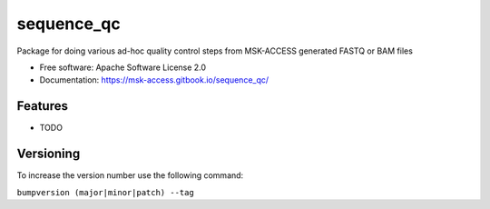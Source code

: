 ===========
sequence_qc
===========


.. image:: https://img.shields.io/pypi/v/sequence_qc.svg?
        :target: https://pypi.python.org/pypi/sequence_qc

.. image:: https://travis-ci.com/msk-access/sequence_qc.svg?branch=master
        :target: https://travis-ci.com/github/msk-access/sequence_qc

.. image:: https://readthedocs.org/projects/sequence-qc/badge/?version=latest
        :target: https://sequence-qc.readthedocs.io/en/latest/?badge=latest
        :alt: Documentation Status


Package for doing various ad-hoc quality control steps from MSK-ACCESS generated FASTQ or BAM files


* Free software: Apache Software License 2.0
* Documentation: https://msk-access.gitbook.io/sequence_qc/


Features
--------

* TODO


Versioning
----------
To increase the version number use the following command:

``bumpversion (major|minor|patch) --tag``

